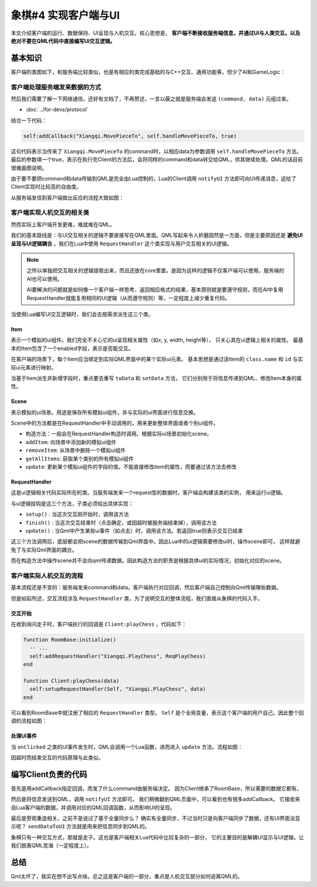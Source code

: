 象棋#4 实现客户端与UI
===============================

本文介绍客户端的运行、数据保持、UI呈现与人机交互。核心思想是， **客户端不断接收服务端信息，并通过UI与人类交互。以及绝对不要在QML代码中直接编写UI交互逻辑。**

基本知识
-------------

客户端的类图如下，和服务端比较类似，也是有相应的类完成基础的与C++交互、通用功能等，但少了AI和GameLogic：

.. uml:: uml/client-class.puml

客户端处理服务端发来数据的方式
~~~~~~~~~~~~~~~~~~~~~~~~~~~~~~~

然后我们需要了解一下网络通信，还好有文档了，不再赘述，一言以蔽之就是服务端会发送 ``(command, data)`` 元组过来。

- :doc:`../for-devs/protocol`

结合一下代码：

.. code:: lua

   self:addCallback("Xiangqi.MovePieceTo", self.handleMovePieceTo, true)

这句代码表示当传来了 ``Xiangqi.MovePieceTo`` 的command时，以相应data为参数调用 ``self.handleMovePieceTo`` 方法。
最后的参数填一个true，表示在执行完Client的方法后，会将同样的command和data转交给QML，供其继续处理。QML的话目前很难画图说明。

由于要不要把command和data传输到QML是完全由Lua控制的，Lua的Client调用 ``notifyUI`` 方法即可向UI传递消息，这给了Client实现时比较高的自由度。

从服务端发信到客户端做出反应的流程大致如图：

.. uml:: uml/send-notification.puml

客户端实现人机交互的相关类
~~~~~~~~~~~~~~~~~~~~~~~~~~~~

然而实际上客户端开发更难，难就难在QML。

.. todo::

   并且此时QML写法还不够固定，不好展开说。本文可能主要还是说Lua更多。

我们的基本路线是：与UI交互相关的逻辑不要直接写在QML里面。QML写起来令人折磨固然是一方面，但是主要原因还是 **避免UI呈现与UI逻辑耦合** 。我们在Lua中使用 ``RequestHandler`` 这个类实现与用户交互相关的UI逻辑。

.. note::

   之所以单独把交互相关的逻辑提取出来，而且还放在core里面，是因为这样的逻辑不仅客户端可以使用，服务端的AI也可以使用。

   AI要解决的问题就是如何像一个客户端一样思考、返回相应格式的结果，基本原则就是要遵守规则，而在AI中复用RequestHandler就能复用相同的UI逻辑（从而遵守规则）等，一定程度上减少重复代码。

当使用Lua编写UI交互逻辑时，我们会去按需求派生这三个类。

.. uml:: uml/request-handler.puml

Item
++++++

表示一个模拟的ui组件。我们完全不关心它的ui呈现相关属性（如x, y, width, height等），
只关心其在ui逻辑上相关的属性。
最基本的Item包含了一个enabled字段，表示是否能交互。

在客户端的场景下，每个Item应当绑定到实际QML界面中的某个实际ui元素。
基本思想是通过该Item的 ``class.name`` 和 ``id`` 与实际ui元素进行映射。

当基于Item派生并新增字段时，重点要去重写 ``toData`` 和 ``setData`` 方法，
它们分别用于将信息传递到QML、修改Item本身的属性。

Scene
++++++++

表示模拟的ui场景。用途是保存所有模拟ui组件，并与实际的ui界面进行信息交换。

Scene中的方法都是在RequestHandler中手动调用的，用来更新整体界面或者个别ui组件。

- 构造方法：一般会在RequestHandler构造时调用。根据实际ui场景初始化scene。
- ``addItem``: 向场景中添加新的模拟ui组件
- ``removeItem``: 从场景中删除一个模拟ui组件
- ``getAllItems``: 获取某个类别的所有模拟ui组件
- ``update``: 更新某个模拟ui组件的字段的值。不能直接修改item的属性，而要通过该方法去修改

RequestHandler
+++++++++++++++++

这是ui逻辑相关代码实际所在的类。当服务端发来一个request型的数据时，客户端会构建该类的实例，
用来运行ui逻辑。

与ui逻辑挂钩是这三个方法，子类必须给出具体实现：

- ``setup()`` : 当这次交互刚开始时，调用该方法
- ``finish()`` : 当这次交互结束时（点击确定，或因超时被服务端结束掉），调用该方法
- ``update()`` : 当Qml中产生某些ui事件（如点击）时，调用该方法。若返回true则表示交互已结束

这三个方法调用后，底层都会把scene的数据传输到Qml界面中。因此Lua中的ui逻辑需要修改ui时，操作scene即可，
这样就避免了与实际Qml界面的耦合。

而在构造方法中操作scene并不会向qml传递数据。因此构造方法的职责是根据具体ui的实际情况，初始化对应的scene。

客户端实际人机交互的流程
~~~~~~~~~~~~~~~~~~~~~~~~~~~

基本流程还是不变的：服务端发来command和data，客户端执行对应回调，然后客户端自己控制向Qml传输哪些数据。

但是如前所述，交互流程涉及 ``RequestHandler`` 类，为了说明交互的整体流程，我们直接从象棋的代码入手。

交互开始
+++++++++++

在收到询问走子时，客户端执行的回调是 ``Client:playChess`` ，代码如下：

.. code:: lua

   function RoomBase:initialize()
     -- ...
     self:addRequestHandler("Xiangqi.PlayChess", ReqPlayChess)
   end

   function Client:playChess(data)
     self:setupRequestHandler(Self, "Xiangqi.PlayChess", data)
   end

可以看到RoomBase中就注册了相应的 ``RequestHandler`` 类型。
``Self`` 是个全局变量，表示这个客户端的用户自己。因此整个回调的流程如图：

.. uml:: uml/send-request.puml

处理UI事件
+++++++++++

当 ``onClicked`` 之类的UI事件发生时，QML会调用一个Lua函数，进而进入 ``update`` 方法。流程如图：

.. uml:: uml/request-ui-clicked.puml

因超时而结束交互的代码原理与此类似。

编写Client负责的代码
------------------------

首先是用addCallback指定回调，而发了什么command由服务端决定。
因为Client继承了RoomBase，所以需要的数据它都有。

然后是将信息发送到QML，调用 ``notifyUI`` 方法即可。
我们稍微翻到QML页面中，可以看到也有很多addCallback。
它接收来自Lua客户端的数据，并调用对应的QML回调函数，从而影响UI的呈现。

最后是旁观重连相关。之前不是说过了基于全量同步么？
确实有全量同步，不过当时只是向客户端同步了数据，还有UI界面没显示呢？
``sendDataToUI`` 方法就是用来把信息同步到QML的。

象棋只有一种交互方式，那就是走子。这也是客户端相关Lua代码中比较复杂的一部分，
它的主要目的是解耦UI显示与UI逻辑，让我们脱离QML苦海（一定程度上）。

总结
-------------

Qml太坏了，我实在想不出写点啥。总之这是客户端的一部分，重点是人机交互部分如何逃离QML的。
